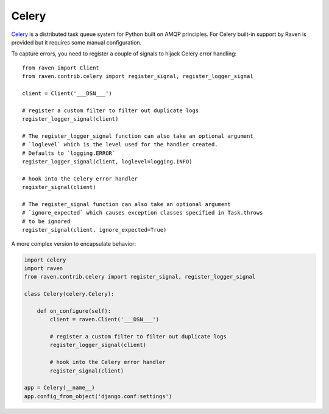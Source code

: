 Celery
======

`Celery <http://www.celeryproject.org/>`_ is a distributed task queue
system for Python built on AMQP principles.  For Celery built-in support
by Raven is provided but it requires some manual configuration.

To capture errors, you need to register a couple of signals to hijack
Celery error handling::

    from raven import Client
    from raven.contrib.celery import register_signal, register_logger_signal

    client = Client('___DSN___')

    # register a custom filter to filter out duplicate logs
    register_logger_signal(client)

    # The register_logger_signal function can also take an optional argument
    # `loglevel` which is the level used for the handler created.
    # Defaults to `logging.ERROR`
    register_logger_signal(client, loglevel=logging.INFO)

    # hook into the Celery error handler
    register_signal(client)

    # The register_signal function can also take an optional argument
    # `ignore_expected` which causes exception classes specified in Task.throws
    # to be ignored
    register_signal(client, ignore_expected=True)

A more complex version to encapsulate behavior:

.. code-block:: python

    import celery
    import raven
    from raven.contrib.celery import register_signal, register_logger_signal

    class Celery(celery.Celery):

        def on_configure(self):
            client = raven.Client('___DSN___')

            # register a custom filter to filter out duplicate logs
            register_logger_signal(client)

            # hook into the Celery error handler
            register_signal(client)

    app = Celery(__name__)
    app.config_from_object('django.conf:settings')
